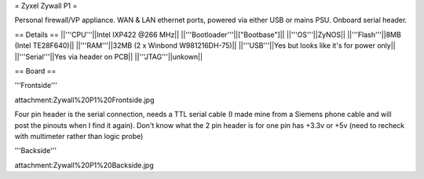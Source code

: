 = Zyxel Zywall P1 =

Personal firewall/VP appliance. WAN & LAN ethernet ports, powered via either USB or mains PSU. Onboard serial header.

== Details ==
||'''CPU'''||Intel IXP422 @266 MHz||
||'''Bootloader'''||["Bootbase"]||
||'''OS'''||ZyNOS||
||'''Flash'''||8MB (Intel TE28F640)||
||'''RAM'''||32MB (2 x Winbond W981216DH-75)||
||'''USB'''||Yes but looks like it's for power only||
||'''Serial'''||Yes via header on PCB||
||'''JTAG'''||unkown||


== Board ==

'''Frontside'''

attachment:Zywall%20P1%20Frontside.jpg

Four pin header is the serial connection, needs a TTL serial cable (I made mine from a Siemens phone cable and will post the pinouts when I find it again).
Don't know what the 2 pin header is for one pin has +3.3v or +5v (need to recheck with multimeter rather than logic probe)


'''Backside'''

attachment:Zywall%20P1%20Backside.jpg
